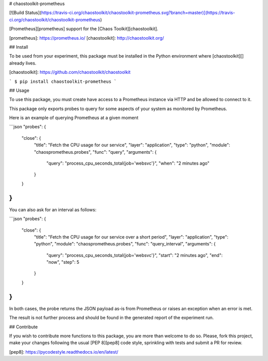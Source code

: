 # chaostoolkit-prometheus

[![Build Status](https://travis-ci.org/chaostoolkit/chaostoolkit-prometheus.svg?branch=master)](https://travis-ci.org/chaostoolkit/chaostoolkit-prometheus)

[Prometheus][prometheus] support for the [Chaos Toolkit][chaostoolkit].

[prometheus]: https://prometheus.io/
[chaostoolkit]: http://chaostoolkit.org/

## Install

To be used from your experiment, this package must be installed in the Python
environment where [chaostoolkit][] already lives.

[chaostoolkit]: https://github.com/chaostoolkit/chaostoolkit

```
$ pip install chaostoolkit-prometheus
```

## Usage

To use this package, you must create have access to a Prometheus instance via
HTTP and be allowed to connect to it.

This package only exports probes to query for some aspects of your system as
monitored by Prometheus.

Here is an example of querying Prometheus at a given moment

```json
"probes": {
    "close": {
        "title": "Fetch the CPU usage for our service",
        "layer": "application",
        "type": "python",
        "module": "chaosprometheus.probes",
        "func": "query",
        "arguments": {
            "query": "process_cpu_seconds_total{job='websvc'}",
            "when": "2 minutes ago"
        }
    }
}
```

You can also ask for an interval as follows:

```json
"probes": {
    "close": {
        "title": "Fetch the CPU usage for our service over a short period",
        "layer": "application",
        "type": "python",
        "module": "chaosprometheus.probes",
        "func": "query_interval",
        "arguments": {
            "query": "process_cpu_seconds_total{job='websvc'}",
            "start": "2 minutes ago",
            "end": "now",
            "step": 5
        }
    }
}
```

In both cases, the probe returns the JSON payload as-is from Prometheus or
raises an exception when an error is met.

The result is not further process and should be found in the generated report
of the experiment run.

## Contribute

If you wish to contribute more functions to this package, you are more than
welcome to do so. Please, fork this project, make your changes following the
usual [PEP 8][pep8] code style, sprinkling with tests and submit a PR for
review.

[pep8]: https://pycodestyle.readthedocs.io/en/latest/


